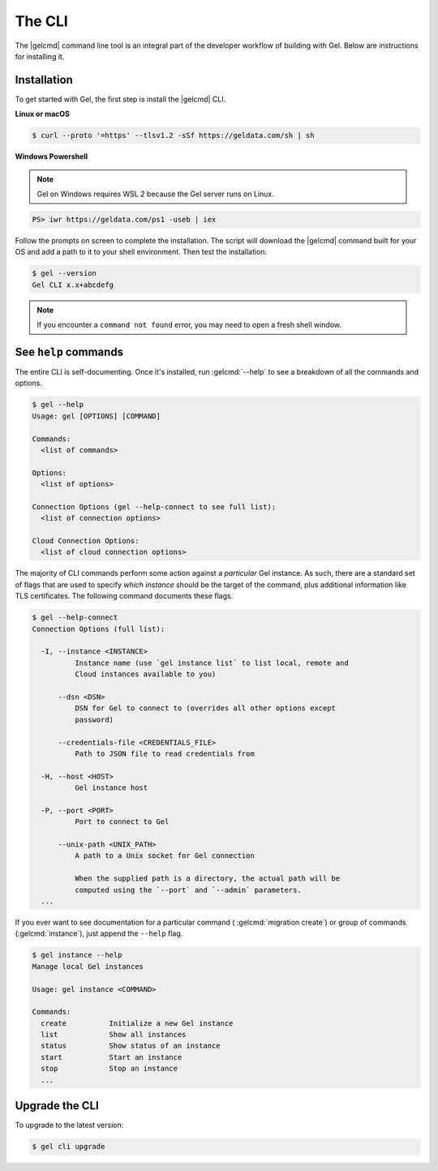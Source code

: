 .. _ref_intro_cli:

.. _ref_admin_install:

=======
The CLI
=======

The |gelcmd| command line tool is an integral part of the developer workflow
of building with Gel. Below are instructions for installing it.

Installation
------------

To get started with Gel, the first step is install the |gelcmd| CLI.

**Linux or macOS**

.. code-block:: bash

    $ curl --proto '=https' --tlsv1.2 -sSf https://geldata.com/sh | sh

**Windows Powershell**

.. note::

    Gel on Windows requires WSL 2 because the Gel server runs on Linux.

.. code-block:: powershell

    PS> iwr https://geldata.com/ps1 -useb | iex

Follow the prompts on screen to complete the installation. The script will
download the |gelcmd| command built for your OS and add a path to it to your
shell environment. Then test the installation:

.. code-block:: bash

    $ gel --version
    Gel CLI x.x+abcdefg

.. note::

  If you encounter a ``command not found`` error, you may need to open a fresh
  shell window.


See ``help`` commands
---------------------

The entire CLI is self-documenting. Once it's installed, run :gelcmd:`--help`
to see a breakdown of all the commands and options.

.. code-block:: bash

  $ gel --help
  Usage: gel [OPTIONS] [COMMAND]

  Commands:
    <list of commands>

  Options:
    <list of options>

  Connection Options (gel --help-connect to see full list):
    <list of connection options>

  Cloud Connection Options:
    <list of cloud connection options>

The majority of CLI commands perform some action against a *particular* Gel
instance. As such, there are a standard set of flags that are used to specify
*which instance* should be the target of the command, plus additional
information like TLS certificates. The following command documents these flags.

.. code-block:: bash

  $ gel --help-connect
  Connection Options (full list):

    -I, --instance <INSTANCE>
            Instance name (use `gel instance list` to list local, remote and
            Cloud instances available to you)

        --dsn <DSN>
            DSN for Gel to connect to (overrides all other options except
            password)

        --credentials-file <CREDENTIALS_FILE>
            Path to JSON file to read credentials from

    -H, --host <HOST>
            Gel instance host

    -P, --port <PORT>
            Port to connect to Gel

        --unix-path <UNIX_PATH>
            A path to a Unix socket for Gel connection

            When the supplied path is a directory, the actual path will be
            computed using the `--port` and `--admin` parameters.
    ...

If you ever want to see documentation for a particular command (
:gelcmd:`migration create`) or group of commands (:gelcmd:`instance`),
just append the ``--help`` flag.

.. code-block:: bash

  $ gel instance --help
  Manage local Gel instances

  Usage: gel instance <COMMAND>

  Commands:
    create          Initialize a new Gel instance
    list            Show all instances
    status          Show status of an instance
    start           Start an instance
    stop            Stop an instance
    ...

Upgrade the CLI
---------------

To upgrade to the latest version:

.. code-block:: bash

  $ gel cli upgrade
